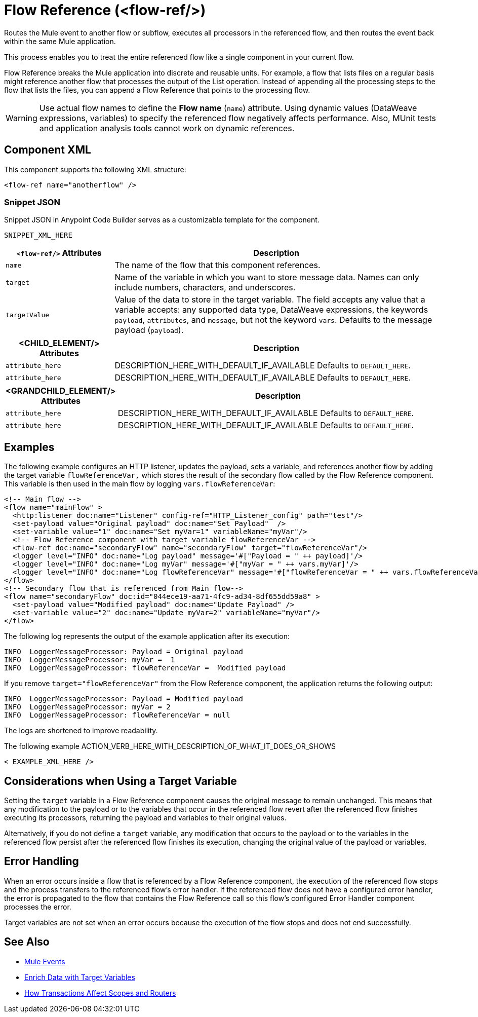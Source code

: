 //
//tag::component-title[]

= Flow Reference (<flow-ref/>)

//end::component-title[]
//

//
//tag::component-short-description[]
//     Short description of the form "Do something..." 
//     Example: "Configure log messages anywhere in a flow."

Routes the Mule event to another flow or subflow, executes all processors in the referenced flow, and then routes the event back within the same Mule application.

//end::component-short-description[]
//

//
//tag::component-long-description[]

This process enables you to treat the entire referenced flow like a single component in your current flow.

Flow Reference breaks the Mule application into discrete and reusable units. For example, a flow that lists files on a regular basis might reference another flow that processes the output of the List operation. Instead of appending all the processing steps to the flow that lists the files, you can append a Flow Reference that points to the processing flow.

[WARNING]
Use actual flow names to define the *Flow name* (`name`) attribute. Using dynamic values (DataWeave expressions, variables) to specify the referenced flow negatively affects performance. Also, MUnit tests and application analysis tools cannot work on dynamic references.

//end::component-long-description[]
//


//SECTION: COMPONENT XML
//
//tag::component-xml-title[]

[[component-xml]]
== Component XML

This component supports the following XML structure:

//end::component-xml-title[]
//
//
//tag::component-xml[]

[source,xml]
----
<flow-ref name="anotherflow" />
----

//end::component-xml[]
//
//tag::component-snippet-json[]

[[snippet]]

=== Snippet JSON

Snippet JSON in Anypoint Code Builder serves as a customizable template for the component. 

[source,xml]
----
SNIPPET_XML_HERE
----

//end::component-snippet-json[]
//
//
//
//
//TABLE: ROOT XML ATTRIBUTES (for the top-level (root) element)
//tag::component-xml-attributes-root[]

[%header,cols="1,3a"]
|===
| `<flow-ref/>` Attributes 
| Description

| `name` 
| The name of the flow that this component references.

| `target` 
| Name of the variable in which you want to store message data. Names can only include numbers, characters, and underscores.

| `targetValue`
| Value of the data to store in the target variable. The field accepts any value that a variable accepts: any supported data type, DataWeave expressions, the keywords `payload`, `attributes`, and `message`, but not the keyword `vars`. Defaults to the message payload (`payload`).

|===
//end::component-xml-attributes-root[]
//
//
//TABLE (IF NEEDED): CHILD XML ATTRIBUTES for each child element
//  Repeat as needed, adding the next number to the tag value. 
//  Provide intro text, as needed.
//tag::component-xml-child1[]

[%header, cols="1,3"]
|===
| <CHILD_ELEMENT/> Attributes | Description

| `attribute_here` | DESCRIPTION_HERE_WITH_DEFAULT_IF_AVAILABLE Defaults to `DEFAULT_HERE`.
| `attribute_here` | DESCRIPTION_HERE_WITH_DEFAULT_IF_AVAILABLE Defaults to `DEFAULT_HERE`.

|===
//end::component-xml-child1[]
//
//
//TABLE (IF NEEDED): GRANDCHILD XML ATTRIBUTES for each grandchild element
//  Repeat as needed, adding the next number to the tag value. 
//  Provide intro text, as needed.
//TAG
//tag::component-xml-descendant1[]
[%header, cols="1,3"]
|===
| <GRANDCHILD_ELEMENT/> Attributes | Description

| `attribute_here` | DESCRIPTION_HERE_WITH_DEFAULT_IF_AVAILABLE Defaults to `DEFAULT_HERE`.
| `attribute_here` | DESCRIPTION_HERE_WITH_DEFAULT_IF_AVAILABLE Defaults to `DEFAULT_HERE`.

|===
//end::component-xml-descendant1[]
//


//SECTION: EXAMPLES
//
//tag::component-examples-title[]

== Examples

//end::component-examples-title[]
//
//
//tag::component-xml-ex1[]
[[example1]]

The following example configures an HTTP listener, updates the payload, sets a variable, and references another flow by adding the target variable `flowReferenceVar,` which stores the result of the secondary flow called by the Flow Reference component. This variable is then used in the main flow by logging `vars.flowReferenceVar`:

[source, xml, linenums]
----
<!-- Main flow -->
<flow name="mainFlow" >
  <http:listener doc:name="Listener" config-ref="HTTP_Listener_config" path="test"/>
  <set-payload value="Original payload" doc:name="Set Payload"  />
  <set-variable value="1" doc:name="Set myVar=1" variableName="myVar"/>
  <!-- Flow Reference component with target variable flowReferenceVar -->
  <flow-ref doc:name="secondaryFlow" name="secondaryFlow" target="flowReferenceVar"/>
  <logger level="INFO" doc:name="Log payload" message='#["Payload = " ++ payload]'/>
  <logger level="INFO" doc:name="Log myVar" message='#["myVar = " ++ vars.myVar]'/>
  <logger level="INFO" doc:name="Log flowReferenceVar" message='#["flowReferenceVar = " ++ vars.flowReferenceVar]'/>
</flow>
<!-- Secondary flow that is referenced from Main flow-->
<flow name="secondaryFlow" doc:id="044ece19-aa71-4fc9-ad34-8df655dd59a8" >
  <set-payload value="Modified payload" doc:name="Update Payload" />
  <set-variable value="2" doc:name="Update myVar=2" variableName="myVar"/>
</flow>
----

The following log represents the output of the example application after its execution:

----
INFO  LoggerMessageProcessor: Payload = Original payload
INFO  LoggerMessageProcessor: myVar =  1
INFO  LoggerMessageProcessor: flowReferenceVar =  Modified payload
----

If you remove `target="flowReferenceVar"` from the Flow Reference component, the application returns the following output:

----
INFO  LoggerMessageProcessor: Payload = Modified payload
INFO  LoggerMessageProcessor: myVar = 2
INFO  LoggerMessageProcessor: flowReferenceVar = null
----

The logs are shortened to improve readability.

//OUTPUT_HERE 

//end::component-xml-ex1[]
//
//
//tag::component-xml-ex2[]
[[example2]]

The following example ACTION_VERB_HERE_WITH_DESCRIPTION_OF_WHAT_IT_DOES_OR_SHOWS

[source,xml]
----
< EXAMPLE_XML_HERE />
----

//OPTIONAL: SHOW OUTPUT IF HELPFUL
//The example produces the following output: 

//OUTPUT_HERE 

//end::component-xml-ex2[]
//

//tag::considerations-target-variable[]

== Considerations when Using a Target Variable

Setting the `target` variable in a Flow Reference component causes the original message to remain unchanged. This means that any modification to the payload or to the variables that occur in the referenced flow revert after the referenced flow finishes executing its processors, returning the payload and variables to their original values.

Alternatively, if you do not define a `target` variable, any modification that occurs to the payload or to the variables in the referenced flow persist after the referenced flow finishes its execution, changing the original value of the payload or variables.

//end::considerations-target-variable[]

//SECTION: ERROR HANDLING if needed
//
//tag::component-error-handling[]

[[error-handling]]
== Error Handling

When an error occurs inside a flow that is referenced by a Flow Reference component, the execution of the referenced flow stops and the process transfers to the referenced flow's error handler. If the referenced flow does not have a configured error handler, the error is propagated to the flow that contains the Flow Reference call so this flow's configured Error Handler component processes the error.

Target variables are not set when an error occurs because the execution of the flow stops and does not end successfully.

//end::component-error-handling[]
//


//SECTION: SEE ALSO
//
//tag::see-also[]

[[see-also]]
== See Also

* xref:4.4@mule-runtime::about-mule-event.adoc[Mule Events]
* xref:4.4@mule-runtime::target-variables.adoc[Enrich Data with Target Variables]
* xref:4.4@mule-runtime::transaction-management.adoc#tx_scopes_routers[How Transactions Affect Scopes and Routers]

//end::see-also[]